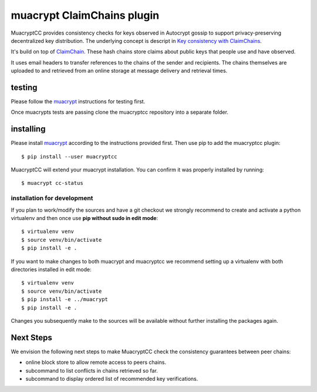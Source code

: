 muacrypt ClaimChains plugin
===========================

MuacryptCC provides consistency checks
for keys observed in Autocrypt gossip
to support privacy-preserving decentralized key distribution.
The underlying concept is descript in
`Key consistency with ClaimChains <https://countermitm.readthedocs.io/en/latest/claimchains.html>`_.

It's build on top of `ClaimChain <https://claimchain.github.io/>`_.
These hash chains store claims about public keys
that people use and have observed.

It uses email headers to transfer
references to the chains of the sender and recipients.
The chains themselves are uploaded to and retrieved from an online storage
at message delivery and retrieval times.

testing
-------

Please follow the `muacrypt <https://github.com/hpk42/muacrypt>`_
instructions for testing first.

Once muacrypts tests are passing
clone the muacryptcc repository into a separate folder.

installing
----------

Please install `muacrypt <https://github.com/hpk42/muacrypt>`_
according to the instructions provided first.
Then use pip to add the muacryptcc plugin::

    $ pip install --user muacryptcc

MuacryptCC will extend your muacrypt installation.
You can confirm it was properly installed by running::

    $ muacrypt cc-status

installation for development
++++++++++++++++++++++++++++

If you plan to work/modify the sources and have
a git checkout we strongly recommend to create
and activate a python virtualenv
and then once use
**pip without sudo in edit mode**::

    $ virtualenv venv
    $ source venv/bin/activate
    $ pip install -e .

If you want to make changes to both muacrypt and muacryptcc
we recommend setting up a virtualenv
with both directories installed in edit mode::

    $ virtualenv venv
    $ source venv/bin/activate
    $ pip install -e ../muacrypt
    $ pip install -e .

Changes you subsequently make to the sources
will be available without further installing the packages again.

Next Steps
----------

We envision the following next steps
to make MuacryptCC check the consistency guarantees
between peer chains:

- online block store to allow remote access to peers chains.
- subcommand to list conflicts in chains retrieved so far.
- subcommand to display ordered list of recommended key verifications.
